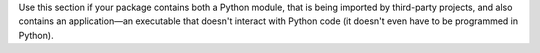 Use this section if your package contains both a Python module, that is being imported by third-party projects, and also contains an application—an executable that doesn't interact with Python code (it doesn't even have to be programmed in Python).
